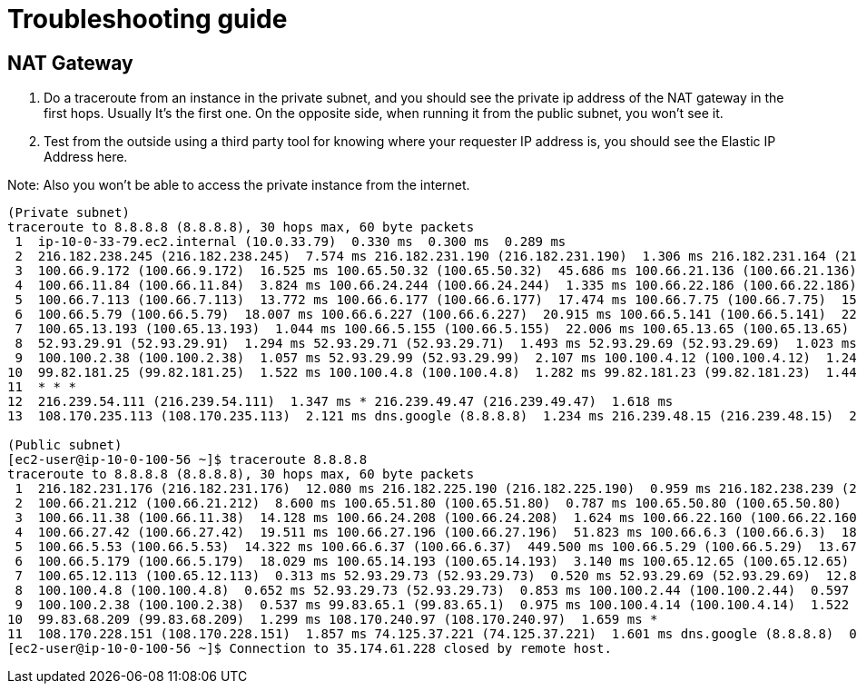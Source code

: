 = Troubleshooting guide

== NAT Gateway

. Do a traceroute from an instance in the private subnet, and you should see the private ip address of the NAT gateway in the first hops. Usually It's the first one.
On the opposite side, when running it from the public subnet, you won't see it.

. Test from the outside using a third party tool for knowing where your requester IP address is, you should see the Elastic IP Address here.

Note: Also you won't be able to access the private instance from the internet.

....
(Private subnet)
traceroute to 8.8.8.8 (8.8.8.8), 30 hops max, 60 byte packets
 1  ip-10-0-33-79.ec2.internal (10.0.33.79)  0.330 ms  0.300 ms  0.289 ms
 2  216.182.238.245 (216.182.238.245)  7.574 ms 216.182.231.190 (216.182.231.190)  1.306 ms 216.182.231.164 (216.182.231.164)  4.533 ms
 3  100.66.9.172 (100.66.9.172)  16.525 ms 100.65.50.32 (100.65.50.32)  45.686 ms 100.66.21.136 (100.66.21.136)  22.903 ms
 4  100.66.11.84 (100.66.11.84)  3.824 ms 100.66.24.244 (100.66.24.244)  1.335 ms 100.66.22.186 (100.66.22.186)  3.521 ms
 5  100.66.7.113 (100.66.7.113)  13.772 ms 100.66.6.177 (100.66.6.177)  17.474 ms 100.66.7.75 (100.66.7.75)  15.220 ms
 6  100.66.5.79 (100.66.5.79)  18.007 ms 100.66.6.227 (100.66.6.227)  20.915 ms 100.66.5.141 (100.66.5.141)  22.057 ms
 7  100.65.13.193 (100.65.13.193)  1.044 ms 100.66.5.155 (100.66.5.155)  22.006 ms 100.65.13.65 (100.65.13.65)  1.023 ms
 8  52.93.29.91 (52.93.29.91)  1.294 ms 52.93.29.71 (52.93.29.71)  1.493 ms 52.93.29.69 (52.93.29.69)  1.023 ms
 9  100.100.2.38 (100.100.2.38)  1.057 ms 52.93.29.99 (52.93.29.99)  2.107 ms 100.100.4.12 (100.100.4.12)  1.242 ms
10  99.82.181.25 (99.82.181.25)  1.522 ms 100.100.4.8 (100.100.4.8)  1.282 ms 99.82.181.23 (99.82.181.23)  1.441 ms
11  * * *
12  216.239.54.111 (216.239.54.111)  1.347 ms * 216.239.49.47 (216.239.49.47)  1.618 ms
13  108.170.235.113 (108.170.235.113)  2.121 ms dns.google (8.8.8.8)  1.234 ms 216.239.48.15 (216.239.48.15)  2.314 ms

(Public subnet)
[ec2-user@ip-10-0-100-56 ~]$ traceroute 8.8.8.8
traceroute to 8.8.8.8 (8.8.8.8), 30 hops max, 60 byte packets
 1  216.182.231.176 (216.182.231.176)  12.080 ms 216.182.225.190 (216.182.225.190)  0.959 ms 216.182.238.239 (216.182.238.239)  1.914 ms
 2  100.66.21.212 (100.66.21.212)  8.600 ms 100.65.51.80 (100.65.51.80)  0.787 ms 100.65.50.80 (100.65.50.80)  1.461 ms
 3  100.66.11.38 (100.66.11.38)  14.128 ms 100.66.24.208 (100.66.24.208)  1.624 ms 100.66.22.160 (100.66.22.160)  11.918 ms
 4  100.66.27.42 (100.66.27.42)  19.511 ms 100.66.27.196 (100.66.27.196)  51.823 ms 100.66.6.3 (100.66.6.3)  18.857 ms
 5  100.66.5.53 (100.66.5.53)  14.322 ms 100.66.6.37 (100.66.6.37)  449.500 ms 100.66.5.29 (100.66.5.29)  13.672 ms
 6  100.66.5.179 (100.66.5.179)  18.029 ms 100.65.14.193 (100.65.14.193)  3.140 ms 100.65.12.65 (100.65.12.65)  3.043 ms
 7  100.65.12.113 (100.65.12.113)  0.313 ms 52.93.29.73 (52.93.29.73)  0.520 ms 52.93.29.69 (52.93.29.69)  12.801 ms
 8  100.100.4.8 (100.100.4.8)  0.652 ms 52.93.29.73 (52.93.29.73)  0.853 ms 100.100.2.44 (100.100.2.44)  0.597 ms
 9  100.100.2.38 (100.100.2.38)  0.537 ms 99.83.65.1 (99.83.65.1)  0.975 ms 100.100.4.14 (100.100.4.14)  1.522 ms
10  99.83.68.209 (99.83.68.209)  1.299 ms 108.170.240.97 (108.170.240.97)  1.659 ms *
11  108.170.228.151 (108.170.228.151)  1.857 ms 74.125.37.221 (74.125.37.221)  1.601 ms dns.google (8.8.8.8)  0.710 ms
[ec2-user@ip-10-0-100-56 ~]$ Connection to 35.174.61.228 closed by remote host.
....